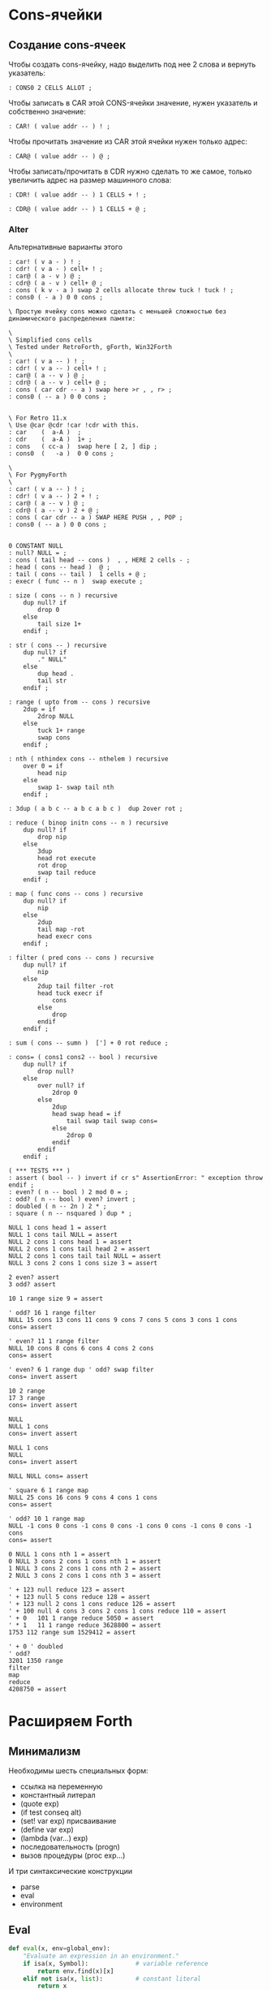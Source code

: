 #+STARTUP: showall indent hidestars

* Cons-ячейки
** Создание cons-ячеек

Чтобы создать cons-ячейку, надо выделить под нее 2 слова и вернуть указатель:

#+NAME: cons0
#+BEGIN_SRC forth
  : CONS0 2 CELLS ALLOT ;
#+END_SRC

Чтобы записать в CAR этой CONS-ячейки значение, нужен указатель и собственно значение:

#+NAME: set_car_cons
#+BEGIN_SRC forth
  : CAR! ( value addr -- ) ! ;
#+END_SRC

Чтобы прочитать значение из CAR этой ячейки нужен только адрес:

#+NAME: get_car_cons
#+BEGIN_SRC forth
  : CAR@ ( value addr -- ) @ ;
#+END_SRC

Чтобы записать/прочитать в CDR нужно сделать то же самое, только увеличить адрес на
размер машинного слова:

#+NAME: set_cdr_cons
#+BEGIN_SRC forth
  : CDR! ( value addr -- ) 1 CELLS + ! ;
#+END_SRC

#+NAME: set_cdr_cons
#+BEGIN_SRC forth
  : CDR@ ( value addr -- ) 1 CELLS + @ ;
#+END_SRC

*** Alter

Альтернативные варианты этого

#+BEGIN_SRC forth
  : car! ( v a - ) ! ;
  : cdr! ( v a - ) cell+ ! ;
  : car@ ( a - v ) @ ;
  : cdr@ ( a - v ) cell+ @ ;
  : cons ( k v - a ) swap 2 cells allocate throw tuck ! tuck ! ;
  : cons0 ( - a ) 0 0 cons ;

  \ Простую ячейку cons можно сделать с меньшей сложностью без динамического распределения памяти:

  \
  \ Simplified cons cells
  \ Tested under RetroForth, gForth, Win32Forth
  \
  : car! ( v a -- ) ! ;
  : cdr! ( v a -- ) cell+ ! ;
  : car@ ( a -- v ) @ ;
  : cdr@ ( a -- v ) cell+ @ ;
  : cons ( car cdr -- a ) swap here >r , , r> ;
  : cons0 ( -- a ) 0 0 cons ;


  \ For Retro 11.x
  \ Use @car @cdr !car !cdr with this.
  : car    (  a-A )  ;
  : cdr    (  a-A )  1+ ;
  : cons   ( cc-a )  swap here [ 2, ] dip ;
  : cons0  (   -a )  0 0 cons ;

  \
  \ For PygmyForth
  \
  : car! ( v a -- ) ! ;
  : cdr! ( v a -- ) 2 + ! ;
  : car@ ( a -- v ) @ ;
  : cdr@ ( a -- v ) 2 + @ ;
  : cons ( car cdr -- a ) SWAP HERE PUSH , , POP ;
  : cons0 ( -- a ) 0 0 cons ;

#+END_SRC

#+BEGIN_SRC forth
  0 CONSTANT NULL
  : null? NULL = ;
  : cons ( tail head -- cons )  , , HERE 2 cells - ;
  : head ( cons -- head )  @ ;
  : tail ( cons -- tail )  1 cells + @ ;
  : execr ( func -- n )  swap execute ;

  : size ( cons -- n ) recursive
      dup null? if
          drop 0
      else
          tail size 1+
      endif ;

  : str ( cons -- ) recursive
      dup null? if
          ." NULL"
      else
          dup head .
          tail str
      endif ;

  : range ( upto from -- cons ) recursive
      2dup = if
          2drop NULL
      else
          tuck 1+ range
          swap cons
      endif ;

  : nth ( nthindex cons -- nthelem ) recursive
      over 0 = if
          head nip
      else
          swap 1- swap tail nth
      endif ;

  : 3dup ( a b c -- a b c a b c )  dup 2over rot ;

  : reduce ( binop initn cons -- n ) recursive
      dup null? if
          drop nip
      else
          3dup
          head rot execute
          rot drop
          swap tail reduce
      endif ;

  : map ( func cons -- cons ) recursive
      dup null? if
          nip
      else
          2dup
          tail map -rot
          head execr cons
      endif ;

  : filter ( pred cons -- cons ) recursive
      dup null? if
          nip
      else
          2dup tail filter -rot
          head tuck execr if
              cons
          else
              drop
          endif
      endif ;

  : sum ( cons -- sumn )  ['] + 0 rot reduce ;

  : cons= ( cons1 cons2 -- bool ) recursive
      dup null? if
          drop null?
      else
          over null? if
              2drop 0
          else
              2dup
              head swap head = if
                  tail swap tail swap cons=
              else
                  2drop 0
              endif
          endif
      endif ;

  ( *** TESTS *** )
  : assert ( bool -- ) invert if cr s" AssertionError: " exception throw endif ;
  : even? ( n -- bool ) 2 mod 0 = ;
  : odd? ( n -- bool ) even? invert ;
  : doubled ( n -- 2n ) 2 * ;
  : square ( n -- nsquared ) dup * ;

  NULL 1 cons head 1 = assert
  NULL 1 cons tail NULL = assert
  NULL 2 cons 1 cons head 1 = assert
  NULL 2 cons 1 cons tail head 2 = assert
  NULL 2 cons 1 cons tail tail NULL = assert
  NULL 3 cons 2 cons 1 cons size 3 = assert

  2 even? assert
  3 odd? assert

  10 1 range size 9 = assert

  ' odd? 16 1 range filter
  NULL 15 cons 13 cons 11 cons 9 cons 7 cons 5 cons 3 cons 1 cons
  cons= assert

  ' even? 11 1 range filter
  NULL 10 cons 8 cons 6 cons 4 cons 2 cons
  cons= assert

  ' even? 6 1 range dup ' odd? swap filter
  cons= invert assert

  10 2 range
  17 3 range
  cons= invert assert

  NULL
  NULL 1 cons
  cons= invert assert

  NULL 1 cons
  NULL
  cons= invert assert

  NULL NULL cons= assert

  ' square 6 1 range map
  NULL 25 cons 16 cons 9 cons 4 cons 1 cons
  cons= assert

  ' odd? 10 1 range map
  NULL -1 cons 0 cons -1 cons 0 cons -1 cons 0 cons -1 cons 0 cons -1 cons
  cons= assert

  0 NULL 1 cons nth 1 = assert
  0 NULL 3 cons 2 cons 1 cons nth 1 = assert
  1 NULL 3 cons 2 cons 1 cons nth 2 = assert
  2 NULL 3 cons 2 cons 1 cons nth 3 = assert

  ' + 123 null reduce 123 = assert
  ' + 123 null 5 cons reduce 128 = assert
  ' + 123 null 2 cons 1 cons reduce 126 = assert
  ' + 100 null 4 cons 3 cons 2 cons 1 cons reduce 110 = assert
  ' + 0   101 1 range reduce 5050 = assert
  ' * 1   11 1 range reduce 3628800 = assert
  1753 112 range sum 1529412 = assert

  ' + 0 ' doubled
  ' odd?
  3201 1350 range
  filter
  map
  reduce
  4208750 = assert
#+END_SRC

* Расширяем Forth

** Минимализм

Необходимы шесть специальных форм:
- ссылка на переменную
- константный литерал
- (quote exp)
- (if test conseq alt)
- (set! var exp) присваивание
- (define var exp)
- (lambda (var...) exp)
- последовательность (progn)
- вызов процедуры (proc exp...)

И три синтаксические конструкции
- parse
- eval
- environment

** Eval

#+BEGIN_SRC python
  def eval(x, env=global_env):
      "Evaluate an expression in an environment."
      if isa(x, Symbol):             # variable reference
          return env.find(x)[x]
      elif not isa(x, list):         # constant literal
          return x
      elif x[0] == 'quote':          # (quote exp)
          (_, exp) = x
          return exp
      elif x[0] == 'if':             # (if test conseq alt)
          (_, test, conseq, alt) = x
          return eval((conseq if eval(test, env) else alt), env)
      elif x[0] == 'set!':           # (set! var exp)
          (_, var, exp) = x
          env.find(var)[var] = eval(exp, env)
      elif x[0] == 'define':         # (define var exp)
          (_, var, exp) = x
          env[var] = eval(exp, env)
      elif x[0] == 'lambda':         # (lambda (var*) exp)
          (_, vars, exp) = x
          return lambda *args: eval(exp, Env(vars, args, env))
      elif x[0] == 'begin':          # (begin exp*)
          for exp in x[1:]:
              val = eval(exp, env)
              return val
          else:                          # (proc exp*)
              exps = [eval(exp, env) for exp in x]
              proc = exps.pop(0)
              return proc(*exps)

      isa = isinstance
      Symbol = str
#+END_SRC

** Environment

#+BEGIN_SRC python
  class Env(dict):
      "An environment: a dict of {'var':val} pairs, with an outer Env."
      def __init__(self, parms=(), args=(), outer=None):
          self.update(zip(parms,args))
          self.outer = outer
          def find(self, var):
              "Find the innermost Env where var appears."
              return self if var in self else self.outer.find(var)
#+END_SRC

** Global definitions

- +
- -
- *
- /
- not
- >
- <
- >=
- <=
- =
- equal?
- eq?
- length
- cons
- car
- cdr
- append
- list
- list?
- null?
- symbol?

** Read
*** Tokenizer

** Atom

* Базовые типы

Итак мы имеем следующие базовые типы данных:
- точечная пара,
- символ,
- число,
- строка (pascal style, т.к. это даст возможность хранения произвольных бинарных данных
  в неизменном виде)

(функции и макросы могут быть представлены обычными s-выражениями)

для удобства реализации добавлены 4 дополнительных типа:
- функция,
- макрос,
- встроенная функция
- встроенный макрос.

Итак, имеем следующую структуру для s-выражения:

#+BEGIN_SRC c
  struct l_env;

  typedef struct s_expr *(*built_in) (struct s_expr*, struct l_env*, struct file_pos*);

  struct s_expr {
      enum {
          DOTTED_PAIR, STRING, SYMBOL, NUMBER, FUNCTION, MACRO, BUILT_IN_FUNCTION, BUILT_IN_MACRO
      } type;
      union {
          struct {
              struct s_expr *first, *rest;
          } pair;
          struct {
              char *ptr;
              size_t size;
          } string;
          struct {
              struct s_expr *expr;
              struct l_env *env;
          } function;
          char *symbol;
          double number;
          built_in built_in;
      } u;
  };

  struct l_env {
      char *symbol;
      struct s_expr *expr;
      struct l_env *next;
  };
#+END_SRC

На базе вышеприведённой структуры s-выражения легко построить функцию его вычисления:

#+BEGIN_SRC c
  struct s_expr *eval_s_expr (struct s_expr *expr, struct l_env *env, struct file_pos *pos) {
      struct s_expr *first, *in = expr;
      struct l_env *benv;

      trace_put("%s -> ...", in, NULL, env);

      if (expr)
          if (expr->type == SYMBOL)
              if (find_symbol(expr->u.symbol, &env))
                  expr = env->expr;
              else
                  error(UNBOUND_SYMBOL_MSG, pos, expr->u.symbol);
          else if (expr->type == DOTTED_PAIR) {
              first = eval_s_expr(expr->u.pair.first, env, pos);

              if (!first || first->type == DOTTED_PAIR || first->type == SYMBOL ||
                  first->type == STRING || first->type == NUMBER)
                  error(NON_FUNC_MACRO_MSG, pos, s_expr_string(first, env));

              expr = first->type == FUNCTION || first->type == BUILT_IN_FUNCTION ?
                  map_eval(expr->u.pair.rest, env, pos) : expr->u.pair.rest;

              if (first->type == FUNCTION || first->type == MACRO) {
                  assert(first->u.function.expr->type == DOTTED_PAIR);

                  benv = apply_args(first->u.function.expr->u.pair.first, expr,
                                    first->u.function.env, pos);

                  expr = eval_list(first->u.function.expr->u.pair.rest, benv, pos);

                  if (first->type == MACRO) {
                      trace_put("%s ~> %s", in, expr, env);
                      expr = eval_s_expr(expr, env, pos);
                  }
              }
              else
                  expr = first->u.built_in(expr, env, pos);
          }

      trace_put("%s -> %s", in, expr, env);

      return expr;
  }
#+END_SRC

Если вычислимое выражение является символом, мы просто ищем его значение в текущем
лексическом окружении (find_symbol). Если вызов функции: вначале вычисляем фактические
параметры, используя текущее лексическое окружение (map_eval), затем привязываем их к
символам формальных параметров (apply_args) уже в лексическом окружении самой
функции. Далее последовательно вычисляем элементы тела на основе полученного
лексического окружения, возвращая значение последнего выражения (eval_list). Для вызова
макроса порядок вычисления несколько иной. Фактические параметры не вычисляются, а
передаются в неизменном виде. Кроме того, результирующее выражение макроса
(макроподстановка) подвергается дополнительному вычислению. Числа, строки, функции и
макросы вычисляются сами в себя.

* Полный текст си-части

#+BEGIN_SRC c
  #include <assert.h>
  #include <ctype.h>
  #include <float.h>
  #include <stdio.h>
  #include <stdlib.h>
  #include <string.h>

  #define LINE_COMMENT_CHAR ';'
  #define BLOCK_COMMENT_CHAR1 ';'
  #define BLOCK_COMMENT_CHAR2 '|'
  #define LIST_OPEN_BRACE_CHAR '('
  #define LIST_CLOSE_BRACE_CHAR ')'
  #define LIST_DOT_CHAR '.'
  #define STRING_DELIMITER_CHAR '"'
  #define STRING_ESCAPE_CHAR '\\'
  #define NUMBER_PREFIX_CHAR '$'
  #define NUMBER_FORMAT_HEX_CHAR 'h'
  #define NUMBER_FORMAT_OCT_CHAR 'o'

  #define NIL_SYMBOL_STR "_"
  #define TRUE_SYMBOL_STR "t"
  #define TRACE_SYMBOL_STR "trace"
  #define CAR_SYMBOL_STR "@"
  #define CDR_SYMBOL_STR "%"
  #define CONS_SYMBOL_STR "^"
  #define IF_SYMBOL_STR "?"
  #define LAMBDA_SYMBOL_STR "!"
  #define MACRO_SYMBOL_STR "#"
  #define SETQ_SYMBOL_STR "="
  #define QUOTE_SYMBOL_STR "'"
  #define PLUS_SYMBOL_STR "+"
  #define GREATER_SYMBOL_STR ">"

  #define FUNCTION_STR_FORMAT "<!%s>"
  #define MACRO_STR_FORMAT "<#%s>"

  #define OUT_OF_MEMORY_MSG "out of memory"
  #define UNEXPECTED_EOF_MSG "unexpected end of file"
  #define BAD_SYNTAX_MSG "bad syntax"
  #define NON_FUNC_MACRO_MSG "expression %s is neither a function nor a macro"
  #define NON_NONEMPTY_LIST_MSG "expression %s is not a nonempty list"
  #define NON_LIST_MSG "expression %s is not a proper list"
  #define UNBOUND_SYMBOL_MSG "unbound symbol %s"
  #define BAD_FORMAL_ARGS_MSG "bad formal arguments %s"
  #define BAD_ACTUAL_ARGS_MSG "bad actual arguments %s"
  #define STRING_OVERFLOW_MSG "string size overflow"

  #define NUMBER_LENGTH_MAX 32
  #define SYMBOL_LENGTH_MAX 32
  #define STRING_LENGTH_MAX 256
  #define S_EXPR_LENGTH_MAX 1024

  struct file_pos {
      char *filename;
      int line, chr;
  };

  struct l_env;

  typedef struct s_expr *(*built_in) (struct s_expr*, struct l_env*,
                                      struct file_pos*);

  struct s_expr {
      enum {
          DOTTED_PAIR, STRING, SYMBOL, NUMBER, FUNCTION, MACRO,
          BUILT_IN_FUNCTION, BUILT_IN_MACRO
      } type;
      union {
          struct {
              struct s_expr *first, *rest;
          } pair;
          struct {
              char *ptr;
              size_t size;
          } string;
          struct {
              struct s_expr *expr;
              struct l_env *env;
          } function;
          char *symbol;
          double number;
          built_in built_in;
      } u;
  };

  void error(char *message, struct file_pos *pos, char *expr) {
      if (pos)
          printf("Error at %s:%d:%d: ", pos->filename, pos->line, pos->chr);
      else
          printf("Error: ");
      if (expr)
          printf(message, expr);
      else
          printf("%s", message);
      puts("");
      exit(1);
  }

  void *alloc_mem(size_t size) {
      void *ptr = malloc(size);
      if (!ptr)
          error(OUT_OF_MEMORY_MSG, NULL, NULL);
      return ptr;
  }

  struct s_expr *true_ () {
      static struct s_expr *expr = NULL;
      if (!expr) {
          expr = alloc_mem(sizeof(*expr));
          expr->type = SYMBOL;
          expr->u.symbol = TRUE_SYMBOL_STR;
      }
      return expr;
  }

  int get_char(FILE *file, struct file_pos *pos) {
      int chr = getc(file);
      if (chr == '\n')
          pos->line++, pos->chr = 1;
      else if (chr != EOF)
          pos->chr++;
      return chr;
  }

  int next_char(FILE *file) {
      int chr = getc(file);
      ungetc(chr, file);
      return chr;
  }

  int get_significant_char (FILE *file, struct file_pos *pos) {
      enum { NO_COMMENT, LINE_COMMENT, BLOCK_COMMENT } state = NO_COMMENT;
      int chr;

      while (1) {
          chr = get_char(file, pos);
          if (state == NO_COMMENT) {
              if (chr == BLOCK_COMMENT_CHAR1 &&
                  next_char(file) == BLOCK_COMMENT_CHAR2) {
                  get_char(file, pos);
                  state = BLOCK_COMMENT;
                  continue;
              }
              if (chr == LINE_COMMENT_CHAR)
                  state = LINE_COMMENT;
              else if (chr != ' ' && chr != '\t' && chr != '\r' && chr != '\n')
                  return chr;
          }
          else if (state == BLOCK_COMMENT) {
              if (chr == BLOCK_COMMENT_CHAR2 &&
                  next_char(file) == BLOCK_COMMENT_CHAR1) {
                  get_char(file, pos);
                  state = NO_COMMENT;
              }
              else if (chr == EOF)
                  error(UNEXPECTED_EOF_MSG, pos, NULL);
          }
          else if (state == LINE_COMMENT) {
              if (chr == '\n')
                  state = NO_COMMENT;
              else if (chr == EOF)
                  return EOF;
          }
      }
  }

  struct s_expr *parse_s_expr (FILE*, struct file_pos*);

  struct s_expr *parse_list (FILE *file, struct file_pos *pos) {
      struct s_expr *expr, *rest;
      int chr;

      chr = get_significant_char(file, pos);
      if (chr == LIST_CLOSE_BRACE_CHAR)
          return NULL;

      ungetc(chr, file);
      pos->chr--;
      expr = alloc_mem(sizeof(*expr));
      expr->type = DOTTED_PAIR;
      expr->u.pair.first = parse_s_expr(file, pos);
      rest = expr;

      while (1) {
          chr = get_significant_char(file, pos);
          if (chr == LIST_DOT_CHAR) {
              rest->u.pair.rest = parse_s_expr(file, pos);
              if (get_significant_char(file, pos) != LIST_CLOSE_BRACE_CHAR)
                  error(BAD_SYNTAX_MSG, pos, NULL);
              break;
          }
          else if (chr == LIST_CLOSE_BRACE_CHAR) {
              rest->u.pair.rest = NULL;
              break;
          }
          else if (chr == EOF)
              error(UNEXPECTED_EOF_MSG, pos, NULL);
          else {
              ungetc(chr, file);
              pos->chr--;
              rest->u.pair.rest = alloc_mem(sizeof(*expr));
              rest->u.pair.rest->type = DOTTED_PAIR;
              rest->u.pair.rest->u.pair.first = parse_s_expr(file, pos);
              rest = rest->u.pair.rest;
          }
      }

      return expr;
  }

  void read_escape_seq (FILE *file, struct file_pos *pos, char *buf) {
      /* TODO: add support for escape sequences */

  }

  struct s_expr *parse_string (FILE *file, struct file_pos *pos) {
      char buf[STRING_LENGTH_MAX];
      struct s_expr *expr;
      int chr, i = 0;

      while (i < STRING_LENGTH_MAX) {
          chr = get_char(file, pos);
          if (chr == STRING_ESCAPE_CHAR)
              read_escape_seq(file, pos, buf);
          else if (chr == STRING_DELIMITER_CHAR)
              break;
          else if (chr == EOF)
              error(UNEXPECTED_EOF_MSG, pos, NULL);
          else
              buf[i++] = chr;
      }

      expr = alloc_mem(sizeof(*expr));
      expr->type = STRING;
      expr->u.string.ptr = i ? alloc_mem(i) : NULL;
      memcpy(expr->u.string.ptr, buf, i);
      expr->u.string.size = i;

      return expr;
  }

  void read_double (FILE *file, struct file_pos *pos, char *buf) {
      int chr, i = 0, point = -1;

      chr = next_char(file);
      if (chr == '+' || chr == '-') {
          get_char(file, pos);
          buf[i++] = chr;
      }

      while (i < NUMBER_LENGTH_MAX && isdigit(next_char(file)))
          buf[i++] = get_char(file, pos);

      if (i < NUMBER_LENGTH_MAX && next_char(file) == '.')
          buf[point = i++] = get_char(file, pos);

      while (i < NUMBER_LENGTH_MAX && isdigit(next_char(file)))
          buf[i++] = get_char(file, pos);

      chr = next_char(file);
      if (i < NUMBER_LENGTH_MAX && (chr == 'e' || chr == 'E') && i > point + 1) {
          get_char(file, pos);
          buf[i++] = chr;

          chr = next_char(file);
          if (i < NUMBER_LENGTH_MAX && (chr == '+' || chr == '-')) {
              get_char(file, pos);
              buf[i++] = chr;
          }

          while (i < NUMBER_LENGTH_MAX && isdigit(next_char(file)))
              buf[i++] = get_char(file, pos);
      }

      if (i && i < NUMBER_LENGTH_MAX)
          buf[i] = 0;
      else
          error(BAD_SYNTAX_MSG, pos, NULL);
  }

  void read_int (FILE *file, struct file_pos *pos, int base, char *buf) {
      int chr, i = 0;

      assert(base == 8 || base == 16);

      for (; i < NUMBER_LENGTH_MAX; get_char(file, pos)) {
          chr = next_char(file);
          if ((base == 16 && isxdigit(chr)) || (chr >= '0' && chr <= '7'))
              buf[i++] = chr;
          else
              break;
      }

      if (i && i < NUMBER_LENGTH_MAX)
          buf[i] = 0;
      else
          error(BAD_SYNTAX_MSG, pos, NULL);
  }

  struct s_expr *parse_number (FILE *file, struct file_pos *pos) {
      char buf[NUMBER_LENGTH_MAX + 1];
      struct s_expr *expr;
      int inum;

      expr = alloc_mem(sizeof(*expr));
      expr->type = NUMBER;

      switch (next_char(file)) {
      case NUMBER_FORMAT_HEX_CHAR:
          get_char(file, pos);
          read_int(file, pos, 16, buf);
          sscanf(buf, "%x", &inum);
          expr->u.number = inum;
          break;
      case NUMBER_FORMAT_OCT_CHAR:
          get_char(file, pos);
          read_int(file, pos, 8, buf);
          sscanf(buf, "%o", &inum);
          expr->u.number = inum;
          break;
      default:
          read_double(file, pos, buf);
          sscanf(buf, "%lf", &expr->u.number);
          break;
      }

      return expr;
  }

  struct s_expr *parse_symbol (FILE *file, struct file_pos *pos) {
      char buf[NUMBER_LENGTH_MAX + 1];
      struct s_expr *expr;
      int chr, chr2, i = 0;

      for (; i < NUMBER_LENGTH_MAX; get_char(file, pos)) {
          chr = next_char(file);
          if (chr == BLOCK_COMMENT_CHAR1) {
              get_char(file, pos);
              chr2 = next_char(file);
              ungetc(chr2, file);
              pos->chr--;

              if (chr2 == BLOCK_COMMENT_CHAR2)
                  break;
          }
          if (chr >= '!' && chr <= '~' && chr != LINE_COMMENT_CHAR &&
                      chr != LIST_OPEN_BRACE_CHAR && chr != LIST_CLOSE_BRACE_CHAR &&
                      chr != LIST_DOT_CHAR && chr != STRING_DELIMITER_CHAR &&
              chr != NUMBER_PREFIX_CHAR)
              buf[i++] = chr;
          else
              break;
      }

      if (i && i < SYMBOL_LENGTH_MAX)
          buf[i] = 0;
      else
          error(BAD_SYNTAX_MSG, pos, NULL);

      if(!strcmp(buf, NIL_SYMBOL_STR))
          return NULL;
      if(!strcmp(buf, TRUE_SYMBOL_STR))
          return true_();

      expr = alloc_mem(sizeof(*expr));
      expr->type = SYMBOL;
      expr->u.symbol = alloc_mem(i + 1);
      strcpy(expr->u.symbol, buf);

      return expr;
  }

  struct s_expr *parse_s_expr (FILE *file, struct file_pos *pos) {
      struct s_expr *expr;
      int chr;

      chr = get_significant_char(file, pos);

      switch (chr) {
      case EOF:
          return NULL;
      case LIST_OPEN_BRACE_CHAR:
          expr = parse_list(file, pos);
          break;
      case STRING_DELIMITER_CHAR:
          expr = parse_string(file, pos);
          break;
      case NUMBER_PREFIX_CHAR:
          expr = parse_number(file, pos);
          break;
      default:
          ungetc(chr, file);
          pos->chr--;
          expr = parse_symbol(file, pos);
          break;
      }

      return expr;
  }

  struct l_env {
      char *symbol;
      struct s_expr *expr;
      struct l_env *next;
  };

  static int do_trace = 0;

  char *s_expr_string (struct s_expr*, struct l_env*);

  void trace_put (char *format, struct s_expr *expr1, struct s_expr *expr2,
                  struct l_env *env) {
      if (do_trace) {
          printf("Trace: ");
          printf(format, s_expr_string(expr1, env), s_expr_string(expr2, env));
          puts("");
      }
  }

  struct l_env *add_symbol (char *symbol, struct s_expr *expr,
                            struct l_env *env, int append) {
      struct l_env *new_env;
      new_env = alloc_mem(sizeof(*new_env));
      new_env->symbol = symbol, new_env->expr = expr;
      if (append)
          env->next = new_env, new_env->next = NULL;
      else
          new_env->next = env;
      return new_env;
  }

  struct l_env * add_built_in (int macro, char *symbol, built_in bi,
                               struct l_env *env) {
      struct s_expr *expr = alloc_mem(sizeof(*expr));
      expr->type = macro ? BUILT_IN_MACRO : BUILT_IN_FUNCTION;
      expr->u.built_in = bi;
      return add_symbol(symbol, expr, env, 0);
  }

  int find_symbol (char *symbol, struct l_env **env) {
      struct l_env *next = *env;
      for (; next; *env = next, next = next->next)
          if (!strcmp(symbol, next->symbol)) {
              ,*env = next;
              return 1;
          }
      return 0;
  }

  char *str_cat (char *dest, size_t dest_size, char *src) {
      if (strlen(src) > dest_size - 1 - strlen(dest))
          error(STRING_OVERFLOW_MSG, NULL, NULL);
      return strcat(dest, src);
  }

  char *list_string (struct s_expr *list, struct l_env *env) {
      char buf[S_EXPR_LENGTH_MAX + 1] = { LIST_OPEN_BRACE_CHAR, 0 };
      char psep[] = { ' ', LIST_DOT_CHAR, ' ', 0 };
      char cbrc[] = { LIST_CLOSE_BRACE_CHAR, 0 };

      for (; list && list->type == DOTTED_PAIR; list = list->u.pair.rest) {
          if (buf[1])
              str_cat(buf, S_EXPR_LENGTH_MAX + 1, " ");
          str_cat(buf, S_EXPR_LENGTH_MAX + 1,
                  s_expr_string(list->u.pair.first, env));
      }

      if (list)
          str_cat(str_cat(buf, S_EXPR_LENGTH_MAX + 1, psep),
                  S_EXPR_LENGTH_MAX + 1, s_expr_string(list, env));

      str_cat(buf, S_EXPR_LENGTH_MAX + 1, cbrc);

      return strcpy(alloc_mem(strlen(buf) + 1), buf);
  }

  char *string_string (char *ptr, size_t size) {
      char *str = alloc_mem(size + 3);
      str[0] = str[size + 1] = '"';
      memcpy(str + 1, ptr, size);
      str[size + 2] = 0;
      return str;
  }

  char *number_string (double number) {
      char *str = alloc_mem(NUMBER_LENGTH_MAX + 2);
      str[0] = NUMBER_PREFIX_CHAR;
      sprintf(str + 1, "%g", number);
      return str;
  }

  char *function_string (struct s_expr *expr, int macro, struct l_env *env) {
      char *str;

      for (; env; env = env->next)
          if (env->expr == expr)
              break;

      str = alloc_mem((macro ? sizeof(MACRO_STR_FORMAT) :
                       sizeof(FUNCTION_STR_FORMAT)) +
                      (env ? strlen(env->symbol) : 0) - 1);

      sprintf(str, macro ? MACRO_STR_FORMAT : FUNCTION_STR_FORMAT,
              env ? env->symbol : "");

      return str;
  }

  char *s_expr_string (struct s_expr *expr, struct l_env *env) {
      if (!expr)
          return NIL_SYMBOL_STR;

      switch (expr->type) {
      case DOTTED_PAIR:
          return list_string(expr, env);
      case STRING:
          return string_string(expr->u.string.ptr, expr->u.string.size);
      case SYMBOL:
          return expr->u.symbol;
      case NUMBER:
          return number_string(expr->u.number);
      case FUNCTION:
      case BUILT_IN_FUNCTION:
          return function_string(expr, 0, env);
      case MACRO:
      case BUILT_IN_MACRO:
          return function_string(expr, 1, env);
      default:
          assert(0);
          return NULL;
      }
  }

  int proper_listp (struct s_expr *expr) {
      while (expr && expr->type == DOTTED_PAIR)
          expr = expr->u.pair.rest;
      return expr == NULL;
  }

  struct s_expr *search_symbol(struct s_expr *list, char *symbol) {
      for (; list && list->type == DOTTED_PAIR; list = list->u.pair.rest) {
          assert(list->u.pair.first->type == SYMBOL);
          if (!strcmp(list->u.pair.first->u.symbol, symbol))
              return list;
      }
      return NULL;
  }

  void check_fargs (struct s_expr *fargs, struct l_env *env,
                    struct file_pos *pos) {
      struct s_expr *rest = fargs;

      if (rest && rest->type == DOTTED_PAIR &&
          !rest->u.pair.first && rest->u.pair.rest->type == SYMBOL)
          return;

      for (; rest && rest->type == DOTTED_PAIR; rest = rest->u.pair.rest)
          if (!rest->u.pair.first || rest->u.pair.first->type != SYMBOL ||
              search_symbol(fargs, rest->u.pair.first->u.symbol) != rest)
              error(BAD_FORMAL_ARGS_MSG, pos, s_expr_string(fargs, env));

      if (rest && (rest->type != SYMBOL || search_symbol(fargs, rest->u.symbol)))
          error(BAD_FORMAL_ARGS_MSG, pos, s_expr_string(fargs, env));
  }

  void check_aargs (struct s_expr *args, int count, int va, struct l_env *env,
                    struct file_pos *pos) {
      struct s_expr *rest = args;

      for (; count && rest && rest->type == DOTTED_PAIR; count--)
          rest = rest->u.pair.rest;

      if (count || (!va && rest) || !proper_listp(rest))
          error(BAD_ACTUAL_ARGS_MSG, pos, s_expr_string(args, env));
  }

  struct s_expr *eval_list (struct s_expr*, struct l_env*, struct file_pos*);
  struct s_expr *eval_s_expr (struct s_expr*, struct l_env*, struct file_pos*);

  #define ARG1(args) args->u.pair.first
  #define ARG2(args) args->u.pair.rest->u.pair.first
  #define ARG3(args) args->u.pair.rest->u.pair.rest->u.pair.first

  struct s_expr *trace (struct s_expr *args, struct l_env *env,
                        struct file_pos *pos) {
      struct s_expr *expr;
      do_trace = 1;
      expr = eval_list(args, env, pos);
      do_trace = 0;
      return expr;
  }

  struct s_expr *quote (struct s_expr *args, struct l_env *env,
                        struct file_pos *pos) {
      check_aargs(args, 1, 0, env, pos);
      return ARG1(args);
  }

  struct s_expr *car (struct s_expr *args, struct l_env *env,
                      struct file_pos *pos) {
      check_aargs(args, 1, 0, env, pos);
      if (ARG1(args) && ARG1(args)->type != DOTTED_PAIR)
          error(NON_LIST_MSG, pos, s_expr_string(ARG1(args), env));
      return ARG1(args) ? ARG1(args)->u.pair.first : NULL;
  }

  struct s_expr *cdr (struct s_expr *args, struct l_env *env,
                      struct file_pos *pos) {
      check_aargs(args, 1, 0, env, pos);
      if (ARG1(args) && ARG1(args)->type != DOTTED_PAIR)
          error(NON_LIST_MSG, pos, s_expr_string(ARG1(args), env));
      return ARG1(args) ? ARG1(args)->u.pair.rest : NULL;
  }

  struct s_expr *cons (struct s_expr *args, struct l_env *env,
                       struct file_pos *pos) {
      struct s_expr *expr;
      check_aargs(args, 2, 0, env, pos);
      expr = alloc_mem(sizeof(*expr));
      expr->type = DOTTED_PAIR;
      expr->u.pair.first = ARG1(args);
      expr->u.pair.rest = ARG2(args);
      return expr;
  }

  struct s_expr *if_ (struct s_expr *args, struct l_env *env,
                      struct file_pos *pos) {
      check_aargs(args, 3, 0, env, pos);
      return eval_s_expr(ARG1(args), env, pos) ?
          eval_s_expr(ARG2(args), env, pos) :
          eval_s_expr(ARG3(args), env, pos);
  }

  struct s_expr *function (struct s_expr *args, struct l_env *env,
                           struct file_pos *pos, int macro) {
      struct s_expr *expr;
      check_aargs(args, 1, 1, env, pos);
      check_fargs(ARG1(args), env, pos);
      expr = alloc_mem(sizeof(*expr));
      expr->type = macro ? MACRO : FUNCTION;
      expr->u.function.expr = args;
      expr->u.function.env = env;
      return expr;
  }

  struct s_expr *lambda (struct s_expr *args, struct l_env *env,
                         struct file_pos *pos) {
      return function(args, env, pos, 0);
  }

  struct s_expr *macro (struct s_expr *args, struct l_env *env,
                        struct file_pos *pos) {
      return function(args, env, pos, 1);
  }

  struct s_expr *setq (struct s_expr *args, struct l_env *env,
                       struct file_pos *pos) {
      struct s_expr *rest = args, *expr = NULL;
      struct l_env *senv;

      while (rest && rest->type == DOTTED_PAIR) {
          if (ARG1(rest) && ARG1(rest)->type == SYMBOL &&
              rest->u.pair.rest && rest->u.pair.rest->type == DOTTED_PAIR) {
              expr = eval_s_expr(ARG2(rest), env, pos), senv = env;
              if (find_symbol(ARG1(rest)->u.symbol, &senv)) {
                  trace_put("%s => %s [assign]", expr, ARG1(rest), env);
                  senv->expr = expr;
              }
              else {
                  trace_put("%s => %s [global]", expr, ARG1(rest), env);
                  add_symbol(ARG1(rest)->u.symbol, expr, senv, 1);
              }
          }
          else
              error(BAD_ACTUAL_ARGS_MSG, pos, s_expr_string(args, env));

          rest = rest->u.pair.rest->u.pair.rest;
      }

      if (rest)
          error(BAD_ACTUAL_ARGS_MSG, pos, s_expr_string(args, env));

      return expr;
  }

  struct s_expr *plus (struct s_expr *args, struct l_env *env,
                       struct file_pos *pos) {
      struct s_expr *rest = args;
      double sum = 0;

      while (rest && rest->type == DOTTED_PAIR && ARG1(rest)->type == NUMBER)
          sum += ARG1(rest)->u.number, rest = rest->u.pair.rest;

      if (rest)
          error(BAD_ACTUAL_ARGS_MSG, pos, s_expr_string(args, env));

      rest = alloc_mem(sizeof(*rest));
      rest->type = NUMBER;
      rest->u.number = sum;
      return rest;
  }

  struct s_expr *greater (struct s_expr *args, struct l_env *env,
                          struct file_pos *pos) {
      struct s_expr *rest = args, *num;
      double prev = DBL_MAX;

      while (rest && rest->type == DOTTED_PAIR) {
          num = eval_s_expr(ARG1(rest), env, pos);

          if (!num || num->type != NUMBER)
              error(BAD_ACTUAL_ARGS_MSG, pos, s_expr_string(args, env));

          if (prev - num->u.number < DBL_EPSILON)
              return NULL;

          prev = num->u.number, rest = rest->u.pair.rest;
      }

      if (rest)
          error(BAD_ACTUAL_ARGS_MSG, pos, s_expr_string(args, env));

      return true_();
  }

  struct l_env *create_env () {
      struct l_env *env = NULL;
      env = add_built_in(1, TRACE_SYMBOL_STR, trace, env);
      env = add_built_in(1, QUOTE_SYMBOL_STR, quote, env);
      env = add_built_in(0, CAR_SYMBOL_STR, car, env);
      env = add_built_in(0, CDR_SYMBOL_STR, cdr, env);
      env = add_built_in(0, CONS_SYMBOL_STR, cons, env);
      env = add_built_in(1, IF_SYMBOL_STR, if_, env);
      env = add_built_in(1, LAMBDA_SYMBOL_STR, lambda, env);
      env = add_built_in(1, MACRO_SYMBOL_STR, macro, env);
      env = add_built_in(1, SETQ_SYMBOL_STR, setq, env);
      env = add_built_in(0, PLUS_SYMBOL_STR, plus, env);
      env = add_built_in(1, GREATER_SYMBOL_STR, greater, env);
      return env;
  }

  struct s_expr *map_eval (struct s_expr *list, struct l_env *env,
                           struct file_pos *pos) {
      struct s_expr *expr = NULL, *rest;

      while (list) {
          if (list->type != DOTTED_PAIR)
              error(NON_LIST_MSG, pos, s_expr_string(list, env));
          if (expr) {
              rest->u.pair.rest = alloc_mem(sizeof(*expr));
              rest = rest->u.pair.rest;
          }
          else
              expr = rest = alloc_mem(sizeof(*expr));
          rest->type = DOTTED_PAIR;
          rest->u.pair.first = eval_s_expr(list->u.pair.first, env, pos);
          list = list->u.pair.rest;
      }

      if (expr)
          rest->u.pair.rest = NULL;

      return expr;
  }

  struct l_env *apply_args (struct s_expr *fargs, struct s_expr *aargs,
                            struct l_env *env, struct file_pos *pos) {
      struct s_expr *rest = aargs;

      if (!fargs || fargs->u.pair.first)
          while (fargs && fargs->type == DOTTED_PAIR) {
              if (!rest || rest->type != DOTTED_PAIR)
                  error(BAD_ACTUAL_ARGS_MSG, pos, s_expr_string(aargs, env));
              assert(fargs->u.pair.first->type == SYMBOL);
              trace_put("%s => %s [local]", rest->u.pair.first,
                        fargs->u.pair.first, env);
              env = add_symbol(fargs->u.pair.first->u.symbol,
                               rest->u.pair.first, env, 0);
              fargs = fargs->u.pair.rest, rest = rest->u.pair.rest;
          }
      else
          fargs = fargs->u.pair.rest;

      if (fargs) {
          assert(fargs->type == SYMBOL);
          if (rest && !proper_listp(rest))
              error(BAD_ACTUAL_ARGS_MSG, pos, s_expr_string(aargs, env));
          trace_put("%s => %s [local]", rest, fargs, env);
          env = add_symbol(fargs->u.symbol, rest, env, 0);
      }
      else if (rest)
          error(BAD_ACTUAL_ARGS_MSG, pos, s_expr_string(aargs, env));

      return env;
  }

  struct s_expr *eval_list (struct s_expr *list, struct l_env *env,
                            struct file_pos *pos) {
      struct s_expr *expr = NULL, *rest = list;

      for (; rest && rest->type == DOTTED_PAIR; rest = rest->u.pair.rest)
          expr = eval_s_expr(rest->u.pair.first, env, pos);

      if (rest)
          error(NON_LIST_MSG, pos, s_expr_string(list, env));

      return expr;
  }

  struct s_expr *eval_s_expr (struct s_expr *expr, struct l_env *env,
                              struct file_pos *pos) {
      struct s_expr *first, *in = expr;
      struct l_env *benv;

      trace_put("%s -> ...", in, NULL, env);

      if (expr)
          if (expr->type == SYMBOL)
              if (find_symbol(expr->u.symbol, &env))
                  expr = env->expr;
              else
                  error(UNBOUND_SYMBOL_MSG, pos, expr->u.symbol);
          else if (expr->type == DOTTED_PAIR) {
              first = eval_s_expr(expr->u.pair.first, env, pos);

              if (!first || first->type == DOTTED_PAIR || first->type == SYMBOL ||
                  first->type == STRING || first->type == NUMBER)
                  error(NON_FUNC_MACRO_MSG, pos, s_expr_string(first, env));

                    expr = first->type == FUNCTION || first->type == BUILT_IN_FUNCTION ?
                        map_eval(expr->u.pair.rest, env, pos) : expr->u.pair.rest;

                    if (first->type == FUNCTION || first->type == MACRO) {
                        assert(first->u.function.expr->type == DOTTED_PAIR);

                        benv = apply_args(first->u.function.expr->u.pair.first, expr,
                                          first->u.function.env, pos);

                        expr = eval_list(first->u.function.expr->u.pair.rest, benv, pos);

                        if (first->type == MACRO) {
                            trace_put("%s ~> %s", in, expr, env);
                            expr = eval_s_expr(expr, env, pos);
                        }
                    }
                    else
                        expr = first->u.built_in(expr, env, pos);
          }

      trace_put("%s -> %s", in, expr, env);

      return expr;
  }

  struct s_expr *eval_file (char *filename, struct l_env *env) {
      struct file_pos pos, prev_pos;
      struct s_expr *expr;
      FILE *file;
      int chr;

      file = fopen(filename, "r");
      if (!file) {
          printf("Failed to open file '%s'\n", filename);
          exit(1);
      }

      pos.filename = filename, pos.line = pos.chr = 1;
      expr = NULL;

      while (1) {
          chr = get_significant_char(file, &pos);
          if (chr == EOF)
              break;
          ungetc(chr, file);
          pos.chr--, prev_pos = pos;
          expr = eval_s_expr(parse_s_expr(file, &pos), env, &prev_pos);
      }

      fclose(file);
      return expr;
  }

  int main (int argc, char *argv[]) {
      struct l_env *env;

      if (argc != 2) {
          puts("Usage: int source");
          exit(1);
      }

      env = create_env();
      puts(s_expr_string(eval_file(argv[1], env), env));

      return 0;
  }
#+END_SRC

* Лисп-часть

Я решил ввести более лаконичные названия для базовых и произвольных функций и
макросов. В классическом LISP (и, особенно, в Common Lisp) меня немного напрягает
многословность базовых примитивов. С одной стороны, я не хотел усложнять парсер, потому
quote и backquote синтаксис им не поддерживается, только скобочная нотация. С другой
стороны, стремился компенсировать избыточную скобочность широким использованием
специальных символов для лаконичности. Кому-то это покажется весьма спорным решением.

Имена я старался подбирать в соответствии с их ассоциативным рядом:

_ — заменяет nil
! — заменяет lambda
# — аналогично !, но объявляет безымянный макрос
? — заменяет if с обязательным третим параметром
^ — заменяет cons
@ — заменяет car
% — заменяет cdr
= — заменяет setq


Соответственно, имена производных функций и макросов во многом стали производными от имён базовых:

!! — заменяет defun
## — заменяет defmacro
^^ — заменяет list
@% — заменяет cadr
%% — заменяет cddr
: — заменяет let для одной переменной
:: — заменяет let без избыточных скобок
& — заменяет and
| — заменяет or

Теперь рассмотрим производные определения. Вначале определим базовые сокращения:

#+BEGIN_SRC lisp
  (setq cadr (lambda (list) (car (cdr list))))
  (setq cddr (lambda (list) (cdr (cdr list))))
  (setq list (lambda (nil . elts) elts))

  (setq defmacro (defmacro-anon (name fargs . body)
                     (list setq name (cons defmacro-anon (cons fargs body)))))

  (defmacro defun (name fargs . body)
    (list setq name (cons lambda (cons fargs body))))
#+END_SRC

Обратите внимание на точечную нотацию списка формальных аргументов. Символ после
точки захватывает оставшиеся фактические параметры. Случай, когда все аргументы
необязательны, описывается специальной нотацией (nil . rest-args). Далее определим
классический map и два парных разбиения списка:

#+BEGIN_SRC lisp
  (defun map (func list)
    (if list (cons (func (car list)) (map func (cdr list))) nil))

  (defun pairs1 (list) ; (a b c d) -> ((a b) (b c) (c d))
    (if (cdr list) (cons (list (car list) (cadr list)) (pairs1 (cdr list))) nil))
  (defun pairs2 (list) ; (a b c d) -> ((a b) (c d))
    (if list (cons (list (car list) (cadr list)) (pairs2 (cddr list))) nil))
#+END_SRC

Определяем два варианта let

#+BEGIN_SRC lisp
  (defmacro let (name value . body) ; simplified let
    (list (cons lambda (cons (list name) body)) value))

  (defmacro let (vars . body) ; let without redundant braces
    (setq vars (pairs2 vars))
    (cons (cons lambda (cons (map car vars) body)) (map cadr vars)))
#+END_SRC

Классический reverse и левую свёртку

#+BEGIN_SRC lisp
  (defun reverse (list)
    (let reverse+ nil
         (defun reverse+ (list rlist)
           (if list (reverse+ (cdr list) (cons (car list) rlist)) rlist))
         (reverse+ list nil)))

  (defun fold (list func last) ; (fold (' (a b)) f l) <setq> (f a (f b l))
    (if list (func (car list) (fold (cdr list) func last)) last))
#+END_SRC

Теперь логические операторы на основе iflet

#+BEGIN_SRC lisp
  (setq t (' t)) ; true constant
  (defun ~ (bool) (if bool nil t)) ; not
  (defmacro and (nil . bools) ; and
    (let and (lambda (bool1 bool2) (list if bool1 (list if bool2 t nil) nil))
         (fold bools and t)))
  (defmacro or (nil . bools) ; or
    (let or (lambda (bool1 bool2) (list if bool1 t (list if bool2 t nil)))
         (fold bools or nil)))
#+END_SRC

И, наконец, операторы сравнения на основе встроенного > (greater)let

#+BEGIN_SRC lisp
  (let defcmp (lambda (cmp)
                (defmacro-anon (nil . nums)
                    (let cmp+ (lambda (pair bool)
                                (list and (cmp (car pair) (cadr pair)) bool))
                         (fold (pairs1 nums) cmp+ t))))
       (setq setqsetq (defcmp (lambda (num1 num2) (list and (list ~ (list > num1 num2))
                                                        (list ~ (list > num2 num1))))))
       (setq >setq (defcmp (lambda (num1 num2) (list ~ (list > num2 num1))))))
  (defmacro < (nil . nums) (cons > (reverse nums)))
  (defmacro <setq (nil . nums) (cons >setq (reverse nums)))
#+END_SRC

Обратите внимание, что в последнем блоке определений явно используется замыкание.

Полный тест файла lib.l

#+BEGIN_SRC lisp
  #|
                                          ;
  Formal argument list notationlet
    ([{arg1 [arg2 [arg3 ...]] or nil} [. args]])

  Number notationlet
    ${double or ooctal or hhex} ; $4 $-2.2e3 $o376 $h7EF

  Built-in symbolslet
    nil ; nil

  Built-in functionslet
    car (list) ; car
    cdr (list) ; cdr
    cons (first rest) ; cons
    + (nil . nums)

  Built-in macroslet
    trace (nil . body)
    ' (expr)
    if (cond texpr fexpr) ; if with mandatory fexpr
    lambda (args . body) ; lambda
    defmacro-anon (args . body) ; creates anonymous macro
    > (nil . nums)
  or;
  |#

  (setq cadr (lambda (list) (car (cdr list)))) ; cadr
  (setq cddr (lambda (list) (cdr (cdr list)))) ; cddr
  (setq list (lambda (nil . elts) elts)) ; list

  (setq defmacro (defmacro-anon (name fargs . body) ; defmacro
                     (list setq name (cons defmacro-anon (cons fargs body)))))
  (defmacro defun (name fargs . body) ; defun
    (list setq name (cons lambda (cons fargs body))))

  (defun map (func list)
    (if list (cons (func (car list)) (map func (cdr list))) nil))

  (defun pairs1 (list) ; (a b c d) -> ((a b) (b c) (c d))
    (if (cdr list) (cons (list (car list) (cadr list)) (pairs1 (cdr list))) nil))
  (defun pairs2 (list) ; (a b c d) -> ((a b) (c d))
    (if list (cons (list (car list) (cadr list)) (pairs2 (cddr list))) nil))

  (defmacro let (name value . body) ; simplified let
    (list (cons lambda (cons (list name) body)) value))
  (defmacro let (vars . body) ; let without redundant braces
    (setq vars (pairs2 vars))
    (cons (cons lambda (cons (map car vars) body)) (map cadr vars)))

  (defun reverse (list)
    (let reverse+ nil
         (defun reverse+ (list rlist)
           (if list (reverse+ (cdr list) (cons (car list) rlist)) rlist))
         (reverse+ list nil)))

  (defun fold (list func last) ; (fold (' (a b)) f l) <setq> (f a (f b l))
    (if list (func (car list) (fold (cdr list) func last)) last))

  (setq t (' t)) ; true constant

  (defun ~ (bool) (if bool nil t)) ; not

  (defmacro and (nil . bools) ; and
    (let and (lambda (bool1 bool2) (list if bool1 (list if bool2 t nil) nil))
         (fold bools and t)))

  (defmacro or (nil . bools) ; or
    (let or (lambda (bool1 bool2) (list if bool1 t (list if bool2 t nil)))
         (fold bools or nil)))

  (let defcmp (lambda (cmp)
                (defmacro-anon (nil . nums)
                    (let cmp+ (lambda (pair bool)
                                (list and (cmp (car pair) (cadr pair)) bool))
                         (fold (pairs1 nums) cmp+ t))))
       (setq setqsetq (defcmp (lambda (num1 num2) (list and (list ~ (list > num1 num2))
                                                        (list ~ (list > num2 num1))))))
       (setq >setq (defcmp (lambda (num1 num2) (list ~ (list > num2 num1))))))

  (defmacro < (nil . nums) (cons > (reverse nums)))
  (defmacro <setq (nil . nums) (cons >setq (reverse nums)))
#+END_SRC

* Полезные ссылки

https://habrahabr.ru/post/115206/
